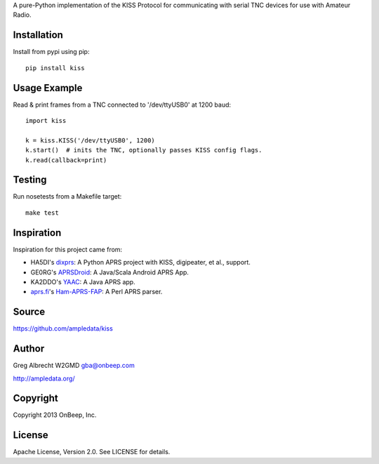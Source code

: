 A pure-Python implementation of the KISS Protocol for communicating with serial TNC devices for use with Amateur Radio.

Installation
============
Install from pypi using pip::

    pip install kiss


Usage Example
=============
Read & print frames from a TNC connected to '/dev/ttyUSB0' at 1200 baud::

    import kiss

    k = kiss.KISS('/dev/ttyUSB0', 1200)
    k.start()  # inits the TNC, optionally passes KISS config flags.
    k.read(callback=print)


Testing
=======
Run nosetests from a Makefile target::

    make test


Inspiration
===========
Inspiration for this project came from:

* HA5DI's dixprs_: A Python APRS project with KISS, digipeater, et al., support.
* GE0RG's APRSDroid_: A Java/Scala Android APRS App.
* KA2DDO's YAAC_: A Java APRS app.
* aprs.fi_'s Ham-APRS-FAP_: A Perl APRS parser.

.. _dixprs: https://sites.google.com/site/dixprs/
.. _aprsdroid: http://aprsdroid.org/
.. _YAAC: http://www.ka2ddo.org/ka2ddo/YAAC.html
.. _aprs.fi: http://search.cpan.org/dist/Ham-APRS-FAP/
.. _Ham-APRS-FAP: http://search.cpan.org/dist/Ham-APRS-FAP/


Source
======
https://github.com/ampledata/kiss

Author
======
Greg Albrecht W2GMD gba@onbeep.com

http://ampledata.org/


Copyright
=========
Copyright 2013 OnBeep, Inc.


License
=======
Apache License, Version 2.0. See LICENSE for details.